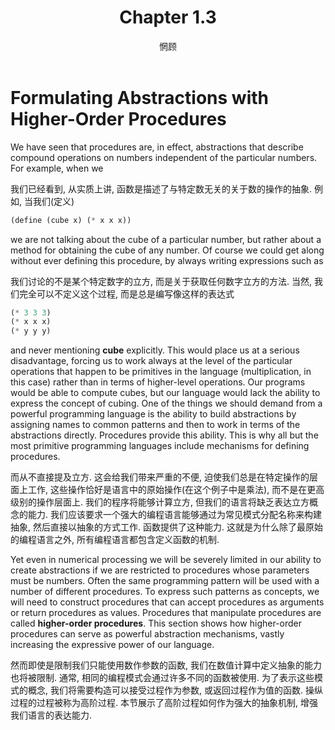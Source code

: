 #+title: Chapter 1.3
#+author: 惘顾

* Formulating Abstractions with Higher-Order Procedures

We have seen that procedures are, in effect,
abstractions that describe compound operations
on numbers independent of the particular numbers.
For example, when we

我们已经看到, 从实质上讲,
函数是描述了与特定数无关的关于数的操作的抽象.
例如, 当我们(定义)

#+begin_src scheme
(define (cube x) (* x x x))
#+end_src

we are not talking about the cube of a particular number,
but rather about a method for obtaining the cube of any number.
Of course we could get along without ever defining this procedure,
by always writing expressions such as

我们讨论的不是某个特定数字的立方,
而是关于获取任何数字立方的方法.
当然, 我们完全可以不定义这个过程,
而是总是编写像这样的表达式

#+begin_src scheme
(* 3 3 3)
(* x x x)
(* y y y)
#+end_src

and never mentioning *cube* explicitly.
This would place us at a serious disadvantage,
forcing us to work always at the level of the particular operations that happen to be primitives in the language
(multiplication, in this case)
rather than in terms of higher-level operations.
Our programs would be able to compute cubes,
but our language would lack the ability to express the concept of cubing.
One of the things we should demand from a powerful programming language
is the ability to build abstractions by assigning names to common patterns
and then to work in terms of the abstractions directly.
Procedures provide this ability.
This is why all but the most primitive programming languages include mechanisms for defining procedures.

而从不直接提及立方.
这会给我们带来严重的不便,
迫使我们总是在特定操作的层面上工作,
这些操作恰好是语言中的原始操作(在这个例子中是乘法),
而不是在更高级别的操作层面上.
我们的程序将能够计算立方,
但我们的语言将缺乏表达立方概念的能力.
我们应该要求一个强大的编程语言能够通过为常见模式分配名称来构建抽象,
然后直接以抽象的方式工作.
函数提供了这种能力.
这就是为什么除了最原始的编程语言之外,
所有编程语言都包含定义函数的机制.

Yet even in numerical processing we will be severely limited in our ability to create abstractions
if we are restricted to procedures whose parameters must be numbers.
Often the same programming pattern will be used with a number of different procedures.
To express such patterns as concepts,
we will need to construct procedures that can accept
procedures as arguments or return procedures as values.
Procedures that manipulate procedures are called *higher-order procedures*.
This section shows how higher-order procedures can serve as powerful abstraction mechanisms,
vastly increasing the expressive power of our language.

然而即使是限制我们只能使用数作参数的函数,
我们在数值计算中定义抽象的能力也将被限制.
通常, 相同的编程模式会通过许多不同的函数被使用.
为了表示这些模式的概念,
我们将需要构造可以接受过程作为参数,
或返回过程作为值的函数.
操纵过程的过程被称为高阶过程.
本节展示了高阶过程如何作为强大的抽象机制,
增强我们语言的表达能力.
